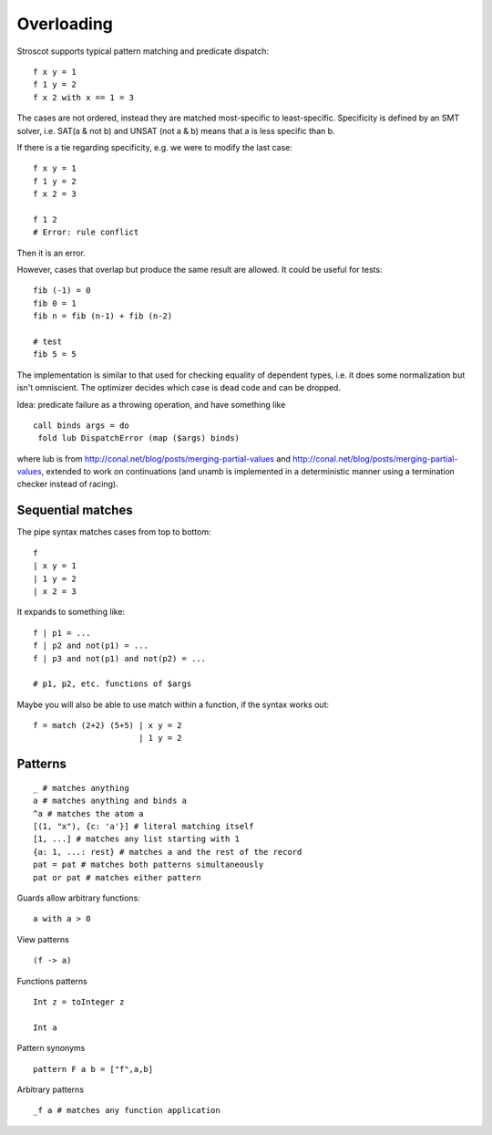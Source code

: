Overloading
###########

Stroscot supports typical pattern matching and predicate dispatch:

::

   f x y = 1
   f 1 y = 2
   f x 2 with x == 1 = 3

The cases are not ordered, instead they are matched most-specific to least-specific. Specificity is defined by an SMT solver, i.e. SAT(a & not b) and UNSAT (not a & b) means that a is less specific than b.

If there is a tie regarding specificity, e.g. we were to modify the last case:

::

   f x y = 1
   f 1 y = 2
   f x 2 = 3

   f 1 2
   # Error: rule conflict

Then it is an error.

However, cases that overlap but produce the same result are allowed.
It could be useful for tests:

::

   fib (-1) = 0
   fib 0 = 1
   fib n = fib (n-1) + fib (n-2)

   # test
   fib 5 = 5

The implementation is similar to that used for checking equality of dependent types, i.e. it does some normalization but isn't omniscient. The optimizer decides which case is dead code and can be dropped.

Idea: predicate failure as a throwing operation, and have something like

::

   call binds args = do
    fold lub DispatchError (map ($args) binds)

where lub is from http://conal.net/blog/posts/merging-partial-values and http://conal.net/blog/posts/merging-partial-values, extended to work on continuations (and unamb is implemented in a deterministic manner using a termination checker instead of racing).

Sequential matches
==================

The pipe syntax matches cases from top to bottom:

::

   f
   | x y = 1
   | 1 y = 2
   | x 2 = 3

It expands to something like:

::

   f | p1 = ...
   f | p2 and not(p1) = ...
   f | p3 and not(p1) and not(p2) = ...

   # p1, p2, etc. functions of $args

Maybe you will also be able to use match within a function, if the syntax works out:

::

   f = match (2+2) (5+5) | x y = 2
                         | 1 y = 2

Patterns
========

::

   _ # matches anything
   a # matches anything and binds a
   ^a # matches the atom a
   [(1, "x"), {c: 'a'}] # literal matching itself
   [1, ...] # matches any list starting with 1
   {a: 1, ...: rest} # matches a and the rest of the record
   pat = pat # matches both patterns simultaneously
   pat or pat # matches either pattern

Guards allow arbitrary functions:

::

   a with a > 0

View patterns

::

   (f -> a)

Functions patterns

::

   Int z = toInteger z

   Int a

Pattern synonyms

::

   pattern F a b = ["f",a,b]

Arbitrary patterns

::

   _f a # matches any function application

